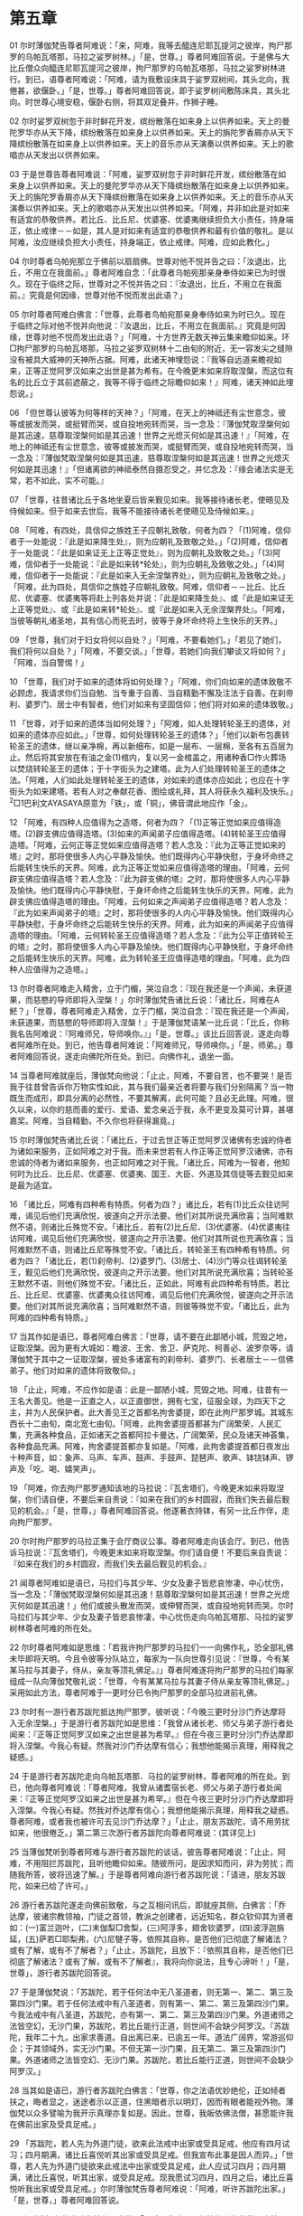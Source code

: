 * 第五章


01 尔时薄伽梵告尊者阿难说：「来，阿难，我等去醯连尼耶瓦提河之彼岸，拘尸那罗的乌帕瓦塔那，马拉之娑罗树林。」「是，世尊。」尊者阿难回答说。于是佛与大比丘僧众向醯连尼耶瓦提河之彼岸，拘尸那罗的乌帕瓦塔那，马拉之娑罗树林进行。到已，语尊者阿难说：「阿难，请为我敷设床具于娑罗双树间，其头北向，我倦甚，欲偃卧。」「是，世尊。」尊者阿难回答说，即于娑罗树间敷陈床具，其头北向。时世尊心境安稳，偃卧右侧，将其双足叠并，作狮子睡。

02 尔时娑罗双树忽于非时鲜花开发，缤纷散落在如来身上以供养如来。天上的曼陀罗华亦从天下降，缤纷散落在如来身上以供养如来。天上的旃陀罗香屑亦从天下降缤纷散落在如来身上以供养如来。天上的音乐亦从天演奏以供养如来。天上的歌唱亦从天发出以供养如来。

03 于是世尊告尊者阿难说：「阿难，娑罗双树忽于非时鲜花开发，缤纷散落在如来身上以供养如来。天上的曼陀罗华亦从天下降缤纷散落在如来身上以供养如来。天上的旃陀罗香屑亦从天下降缤纷散落在如来身上以供养如来。天上的音乐亦从天演奏以供养如来。天上的歌唱亦从天发出以供养如来。「阿难，并非如此是对如来有适宜的恭敬供养。若比丘、比丘尼、优婆塞、优婆夷继续担负大小责任，持身端正，依止戒律－－如是，其人是对如来有适宜的恭敬供养和最有价值的敬礼。是以阿难，汝应继续负担大小责任，持身端正，依止戒律。阿难，应如此教化。」

04 尔时尊者乌帕宛那立于佛前以扇扇佛。世尊对他不悦并告之曰：「汝退出，比丘，不用立在我面前。」尊者阿难自念：「此尊者乌帕宛那亲身奉侍如来已为时很久。现在于临终之际，世尊对之不悦并告之曰：『汝退出，比丘，不用立在我面前。』究竟是何因缘，世尊对他不悦而发出此语？」

05 尔时尊者阿难白佛言：「世尊，此尊者鸟帕宛那亲身奉侍如来为时已久。现在于临终之际对他不悦并向他说：『汝退出，比丘，不用立在我面前。』究竟是何因缘，世尊对他不悦而发出此语？」「阿难，十方世界无数天神云集来瞻仰如来。环□拘尸那罗的乌帕瓦塔那，马拉之娑罗双树林十二由旬的附近，无一容发尖之缝隙没有被具大威神的天神所占据。阿难，此诸天神埋怨说：『我等自远道来瞻视如来，正等正觉阿罗汉如来之出世是甚为希有。在今晚更末如来将取涅槃，而这位有名的比丘立于其前遮蔽之，我等不得于临终之际瞻仰如来！』阿难，诸天神如此埋怨说。」

06 「但世尊认彼等为何等样的天神？」「阿难，在天上的神祗还有尘世意念，彼等或披发而哭，或挺臂而哭，或自投地宛转而哭，当一念及：『薄伽梵取涅槃何如是其迅速，慈尊取涅槃何如是其迅速！世界之光熄灭何如是其迅速！』「阿难，在地上的神祗还有尘世意念，彼等或披发而哭，或挺臂而哭，或自投地宛转而哭，当一念及：『薄伽梵取涅槃何如是其迅速，慈尊取涅槃何如是其迅速！世界之光熄灭何如是其迅速！』「但诸离欲的神祗泰然自摄忍受之，并忆念及：『缘会诸法实是无常，若不如此，实不可能。』

07 「世尊，往昔诸比丘于各地坐夏后皆来觐见如来。我等接待诸长老，使晤见及侍候如来。但于如来去世后，我等不能接待诸长老使晤见及侍候如来。」

08 「阿难，有四处，具信仰之族姓王子应朝礼致敬，何者为四？「(1)阿难，信仰者于一处能说：『此是如来降生处』，则为应朝礼及致敬之处。」「(2)阿难，信仰者于一处能说：『此是如来证无上正等正觉处』，则为应朝礼及致敬之处。」「(3)阿难，信仰者于一处能说：『此是如来转*轮处』，则为应朝礼及致敬之处。」「(4)阿难，信仰者于一处能说：『此是如来入无余涅槃界处』，则为应朝礼及致敬之处。」「阿难，此为四处，具信仰之族姓子应朝礼致敬。阿难，信仰者－－比丘、比丘尼、优婆塞、优婆夷等将赴上列各处并说：『此是如来降生处』、或『此是如来证无上正等觉处』、或『此是如来转*轮处』、或『此是如来入无余涅槃界处』。「阿难，当彼等朝礼诸圣地，其有信心而死去时，彼等于身坏命终将上生快乐的天界。」

09 「世尊，我们对于妇女将何以自处？」「阿难，不要看她们。」「若见了她们，我们将何以自处？」「阿难，不要交谈。」「世尊，若她们向我们攀谈又将如何？」「阿难，当自警惕！」

10 「世尊，我们对于如来的遗体将如何处理？」「阿难，你们向如来的遗体致敬不必顾虑，我请求你们当自勉、当专重于自善、当自精勤不懈及注法于自善。在刹帝利、婆罗门、居士中有智者，他们对如来有坚固信仰；他们将对如来的遗体致敬。」

11 「世尊，对于如来的遗体当如何处理？」「阿难，如人处理转轮圣王的遗体，对如来的遗体亦应如此。」「世尊，如何处理转轮圣王的遗体？」「他们以新布包裹转轮圣王的遗体，继以亲净棉，再以新细布，如是一层布、一层棉，至各有五百层为止。然后将其安放在有油之金(1)棺内，复以另一金棺盖之，用诸种香□作火葬场以焚烧转轮圣王的遗体；于十字街头为之建塔。此为人们处理转轮圣王的遗体之法。「阿难，人们如此处理转轮圣王的遗体，对如来的遗体亦应如此；也应在十字街头为如来建塔。若有人对之奉献花香、图绘或礼拜，其人将获永久福利及快乐。」^2□1巴利文AYASAYA原意为「铁」，或「铜」，佛音谓此地应作「金」。

12 「阿难，有四种人应值得为之造塔，何者为四？「(1)正等正觉如来应值得造塔。(2)辟支佛应值得造塔。(3)如来的声闻弟子应值得造塔。(4)转轮圣王应值得造塔。「阿难，云何正等正觉如来应值得造塔？若人念及：『此为正等正觉如来的塔』之时，那将使很多人内心平静及愉快。他们既得内心平静快慰，于身坏命终之后能转生快乐的天界。阿难，此为正等正觉如来应值得造塔的理由。「阿难，云何辟支佛应值得造塔？若人念及：『此为辟支佛的塔』之时，那将使很多人内心平静及愉快。他们既得内心平静快慰，于身坏命终之后能转生快乐的天界。阿难，此为辟支佛应值得造塔的理由。「阿难，云何如来之声闻弟子应值得造塔？若人念及：『此为如来声闻弟子的塔』之时，那将使很多的人内心平静及愉快。他们既得内心平静快慰，于身坏命终之后能转生快乐的天界。阿难，此为如来的声闻弟子应值得造塔的理由。「阿难，云何转轮圣王应值得造塔？若人念及：『此为公平正值转轮王的塔』之时，那将使很多人内心平静及愉快。他们既得内心平静快慰，于身坏命终之后能转生快乐的天界。阿难，此为转轮圣王应值得造塔的理由。「阿难，此为四种人应值得为之造塔。」

13 尔时尊者阿难走入精舍，立于门楣，哭泣自念：『现在我还是一个声闻，未获道果，而慈愍的导师即将入涅槃！」尔时薄伽梵告诸比丘说：「诸比丘，阿难在Α魾？」「世尊，尊者阿难走入精舍，立于门楣，哭泣自念：『现在我还是一个声闻，未获道果，而慈愍的导师即将入涅槃！』于是薄伽梵语某一比丘说：「比丘，你称我名告阿难说：『阿难师兄，导师唤你。』」「是，世尊。」该比丘回答说，遂走向尊者阿难所在处。到已，他告尊者阿难说：「阿难师兄，导师唤你。」「是，师弟。」尊者阿难回答说，遂走向佛陀所在处。到已，向佛作礼，退坐一面。

14 当尊者阿难就座后，薄伽梵向他说：「止止，阿难，不要自苦，也不要哭！是否我于往昔曾告诉你万物实性如此，其与我们最亲近者将要与我们分别隔离？当一物既生而成形，即具分离的必然性，不要其解离，此何可能？且必无此理。阿难，很久以来，以你的慈而善的爱行、爱语、爱念亲近于我，永不更变及莫可计算，甚堪嘉奖。阿难，当自精勤，不久你也将获得漏竟。」

15 尔时薄伽梵告诸比丘说：「诸比丘，于过去世正等正觉阿罗汉诸佛有忠诚的侍者为诸如来服务，正如阿难之对于我。而未来世若有人作正等正觉阿罗汉诸佛，亦有忠诚的侍者为诸如来服务，也正如阿难之对于我。「诸比丘，阿难为一智者，他知何时为比丘、比丘尼、优婆塞、优婆夷、国王、大臣、外道及其信徒等去觐见如来是最为适宜。

16 「诸比丘，阿难有四种希有特质。何者为四？」诸比丘，若有(1)比丘众往访阿难，谒见后他们充满欣悦，彼遂向之开示法要。他们对其所说充满欣喜；当阿难默然不语，则诸比丘殊觉不安。「诸比丘，若有(2)比丘尼、(3)优婆塞、(4)优婆夷往访阿难，谒见后他们充满欣悦，彼遂向之开示法要。他们对其所说也充满欣喜；当阿难默然不语，则诸比丘尼等殊觉不安。「诸比丘，转轮圣王有四种希有特质。何者为四？「诸比丘，若(1)刹帝利、(2)婆罗门、(3)居士、(4)沙门等众往谒转轮圣王，觐见后他们充满欣悦，彼遂向之开示法要。他们对其所说充满欣喜；当转轮圣王默然不语，则他们殊觉不安。「诸比丘，正如此，阿难有此四种希有特质。若比丘、比丘尼、优婆塞、优婆夷众往访阿难，谒见后他们充满欣悦，彼遂向之开示法要。他们对其所说充满欣喜；当阿难默然不语，则彼等殊觉不安。「诸比丘，此为阿难的四种希有特质。」

17 当其作如是语已，尊者阿难白佛言：「世尊，请不要在此鄙陋小城，荒毁之地，证取涅槃。因为更有大城如：瞻波、王舍、舍卫、萨克陀、柯善必、波罗奈等，请薄伽梵于其中之一证取涅槃，彼处多诸富有的刹帝利、婆罗门、长者居士－－信佛弟子。他们对如来的遗体将致敬仰。」

18 「止止，阿难，不应作如是语：此是一鄙陋小城，荒毁之地。阿难，往昔有一王名大善见。他是一正直之人，以正直御世，拥有七宝，征服全球，为四天下之主，并为人民保护者。此大善见王之首都名拘舍婆提，即在此拘尸那罗城。其城东西长十二由旬，南北宽七由旬。「阿难，此拘舍婆提首都甚为广阔繁荣，人民汇集，充满各种食品，正如诸天之首都阿拉卡曼达，广阔繁荣，民众及诸天神荟集，各种食品充满。阿难，拘舍婆提首都亦复如是。「阿难，此拘舍婆提首都日夜发出十种声音，如：象声、马声、车声、鼓声、手鼓声、琵琶声、歌声、钵铙钵声、锣声及「吃、喝、嬉笑声」。

19 「阿难，你去拘尸那罗通知该地的马拉说：『瓦舍塔们，今晚更末如来将取涅槃，你们请自便，不要后来自责说：『如来在我们的乡村圆寂，而我们失去最后觐见的机会。』「是，世尊，」尊者阿难回答说。他遂著衣持钵，有另一比丘作伴，走向拘尸那罗。

20 尔时拘尸那罗的马拉正集于会厅商议公事。尊者阿难走向该会厅。到已，他告诉马拉说：『瓦舍塔们，今晚更末如来将取涅槃。你们请自便！不要后来自责说：『如来在我们的乡村圆寂，而我们失去最后觐见的机会。』

21 闻尊者阿难如是语已，马拉们与其少年、少女及妻子皆悲哀惨凄，中心忧伤，当一念及：「薄伽梵取涅槃何如是其迅速！慈尊取涅槃何如是其迅速！世界之光熄灭何如是其迅速！」他们或披头散发而哭，或伸臂而哭，或自投地宛转而哭。尔时马拉们与其少年、少女及妻子皆悲哀惨凄，中心忧伤走向乌帕瓦塔那、马拉的娑罗树林尊者阿难的所在处。

22 尔时尊者阿难如是思维：「若我许拘尸那罗的马拉们一一向佛作礼，恐全部礼佛未毕即将天明。今且令彼等分队站立，每家为一队向世尊引见说：『世尊，今有某某马拉与其妻子，侍从，亲友等顶礼佛足。』」尊者阿难遂将拘尸那罗的马拉们每家组成一队向薄伽梵敬礼说：「世尊，今有某某马拉与其妻子侍从亲友等顶礼佛足。」采用如此方法，尊者阿难于一更时分已令拘尸那罗的全部马拉进前礼佛。

23 尔时有一游行者苏跋陀抵达拘尸那罗。彼听说：「今晚三更时分沙门乔达摩将入无余涅槃。」于是游行者苏跋陀如是思维：「我曾从诸长老、师父与弟子游行者处闻来：『正等正觉阿罗汉如来之出世是甚为希罕。』但在今夜三更时分沙门乔达摩即将入涅槃。今我心有疑。然我对沙门乔达摩有信心；我想他能揭示真理，用释我之疑惑。」

24 于是游行者苏跋陀走向乌帕瓦塔那．马拉的娑罗树林，尊者阿难的所在处。到已，他向尊者阿难说：「尊者阿难，我曾从诸耆宿长老、师父与弟子游行者处闻来：『正等正觉阿罗汉如来之出世是甚为希罕。』但在今夜三更时分沙门乔达摩即将入涅槃。今我心有疑。然我对乔达摩有信心；我想他能揭示真理，用释我之疑惑。尊者阿难，或者我也被许可去见沙门乔达摩？」「止止，朋友苏跋陀，请不用劳扰如来，他很倦乏。」第二第三次游行者苏跋陀向尊者阿难说：(其详见上)

25 当薄伽梵听到尊者阿难与游行者苏跋陀的谈话，彼告尊者阿难说：「止止，阿难，不用阻拦苏跋陀，且听他瞻仰如来。随彼所问，是因求知而问，非为劳扰；而随我所答，彼将迅速了解。」于是尊者阿难向游行者苏跋陀说：「请进，朋友苏跋陀，如来已给了许可。」

26 游行者苏跋陀遂走向佛前致敬，与之互相问讯后，即就座其侧，白佛言：「乔达摩，彼诸宗教领袖，门徒之首领，教派之创建者，远近知名，群众钦仰其为贤者如：(一)富兰迦叶，(二)末伽梨□舍梨，(三)阿浮多，翅舍钦婆罗，(四)波浮迦旃延，(五)萨若□耶梨弗，(六)尼犍子等，依照其自称，是否他们已彻底了解诸法？或有了解，或有不了解者？」「止止，苏跋陀，且放下：『依照其自称，是否他们已彻底了解诸法？或有了解，或有不了解者』，我将向你说法，且专心谛听！」「是，世尊」，游行者苏跋陀回答说。

27 于是薄伽梵说：「苏跋陀，若于任何法中无八圣道者，则无第一、第二、第三及第四沙门果。若于任何法戒中有八圣道者，则有第一、第二、第三及第四沙门果。今我法戒中有八圣道，苏跋陀，亦有第一、第二、第三及第四沙门果。外道诸师之法皆空幻，无沙门果，苏跋陀，若比丘能行正道，则世间不会缺少阿罗汉。『苏跋陀，我年二十九，出家求善道。自出离已来，已逾五一年。道法广阔界，常游巡仰企；于其领域外，实无沙门果。不但无第一沙门果，且无第二、第三及第四沙门果。外道诸师之法皆空幻、无沙门果。苏跋陀，若比丘能行正道，则世间不会缺少阿罗汉。」

28 当其如是语已，游行者苏跋陀白佛言：「世尊，你之法语优妙绝伦，正如倾者扶之，晦者显之，迷途者示以正道，住黑暗者示以明灯，因而有眼者能视外物。薄伽梵以众多譬喻为我开示真理亦复如是。因此，世尊，我皈依佛法僧，甚愿能许我在佛前出家及受具足戒。」

29 「苏跋陀，若人先为外道门徒，欲来此法戒中出家或受具足戒，他应有四月试习；四月期满，诸比丘喜悦听其出家或受具足戒。但我宣布此事是因人而异。」「世尊，若人先为外道门徒欲来此戒法中出家或受具足戒，此人应试习四月；四月期满，诸比丘喜悦，听其出家，或受具足戒。现我愿试习四月，四月之后，诸比丘喜悦听我出家或受具足戒。」尔时薄伽梵告尊者阿难说：「阿难，听许苏跋陀出家。」「是，世尊，」尊者阿难回答说。

30 尔时游行者苏跋陀向尊者阿难说：「阿难，你亲从导师沾润而为此僧团之弟子，你获大饶益，你得大福利。」是时游行者苏跋陀于薄伽梵之僧团出家并受具足戒，尊者苏跋陀于受具足戒之后即坚定精勤，离群独居。不久即证得最高梵行境界。为此之故，族姓子舍弃各种家庭利益与舒适而出家。诚然，于现世以自力证取最高目标。他自知生死已断，梵行已立，所作已作，今生后不再有来生。尊者苏跋陀成了阿罗汉之一，他为薄伽梵所化的最后弟子。


